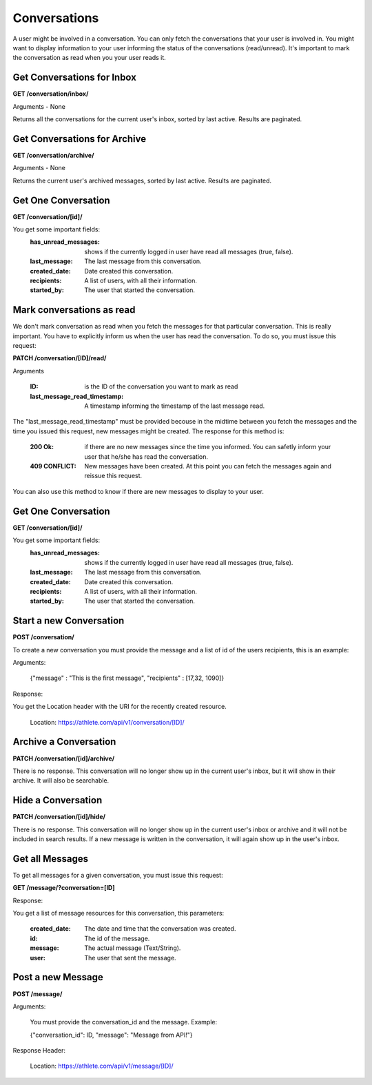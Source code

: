 Conversations
==============

A user might be involved in a conversation. You can only fetch the conversations that your user is involved in. You might want to display information to your user informing the status of the conversations (read/unread). It's important to mark the conversation as read when you your user reads it.

Get Conversations for Inbox
---------------------------

**GET /conversation/inbox/**

Arguments - None

Returns all the conversations for the current user's inbox, sorted by last active.
Results are paginated.

Get Conversations for Archive
-----------------------------

**GET /conversation/archive/**

Arguments - None

Returns the current user's archived messages, sorted by last active. Results are paginated.

Get One Conversation
---------------------

**GET /conversation/[id]/**

You get some important fields:
    :has_unread_messages: shows if the currently logged in user have read all messages (true, false).
    :last_message: The last message from this conversation.
    :created_date: Date created this conversation.
    :recipients: A list of users, with all their information.
    :started_by: The user that started the conversation.

Mark conversations as read
---------------------------

We don't mark conversation as read when you fetch the messages for that particular conversation. This is really important. You have to explicitly inform us when the user has read the conversation. To do so, you must issue this request:

**PATCH /conversation/[ID]/read/**

Arguments

    :ID: is the ID of the conversation you want to mark as read
    :last_message_read_timestamp: A timestamp informing the timestamp of the last message read.

The "last_message_read_timestamp" must be provided becouse in the midtime between you fetch the messages and the time you issued this request, new messages might be created. The response for this method is:

    :200 Ok: if there are no new messages since the time you informed. You can safetly inform your user that he/she has read the conversation.
    :409 CONFLICT: New messages have been created. At this point you can fetch the messages again and reissue this request.

You can also use this method to know if there are new messages to display to your user.

Get One Conversation
---------------------

**GET /conversation/[id]/**

You get some important fields:
    :has_unread_messages: shows if the currently logged in user have read all messages (true, false).
    :last_message: The last message from this conversation.
    :created_date: Date created this conversation.
    :recipients: A list of users, with all their information.
    :started_by: The user that started the conversation.


Start a new Conversation
-------------------------

**POST /conversation/**

To create a new conversation you must provide the message and a list of id of the users recipients, this is an example:

Arguments:

    {"message" : "This is the first message", "recipients" : [17,32, 1090]}

Response:

You get the Location header with the URI for the recently created resource.

    Location: https://athlete.com/api/v1/conversation/[ID]/

Archive a Conversation
----------------------

**PATCH /conversation/[id]/archive/**

There is no response. This conversation will no longer show up in the current user's inbox,
but it will show in their archive. It will also be searchable.

Hide a Conversation
---------------------

**PATCH /conversation/[id]/hide/**

There is no response. This conversation will no longer show up in the current user's inbox
or archive and it will not be included in search results. If a new message is written in the
conversation, it will again show up in the user's inbox.

Get all Messages
-----------------

To get all messages for a given conversation, you must issue this request:

**GET /message/?conversation=[ID]**

Response:

You get a list of message resources for this conversation, this parameters:

    :created_date: The date and time that the conversation was created.
    :id: The id of the message.
    :message: The actual message (Text/String).
    :user: The user that sent the message.

Post a new Message
------------------

**POST /message/**

Arguments:

    You must provide the conversation_id and the message. Example:

    {"conversation_id": ID, "message": "Message from API!"}

Response Header:

    Location: https://athlete.com/api/v1/message/[ID]/
